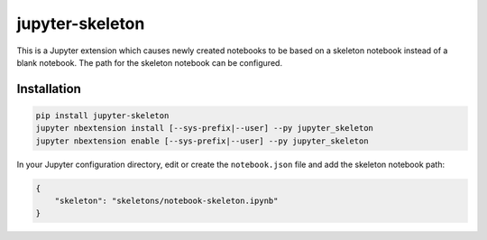 ==================
 jupyter-skeleton
==================

This is a Jupyter extension which causes newly created notebooks to be based on
a skeleton notebook instead of a blank notebook. The path for the skeleton
notebook can be configured.

Installation
============

.. code-block:: bash

    pip install jupyter-skeleton
    jupyter nbextension install [--sys-prefix|--user] --py jupyter_skeleton
    jupyter nbextension enable [--sys-prefix|--user] --py jupyter_skeleton

In your Jupyter configuration directory, edit or create the ``notebook.json``
file and add the skeleton notebook path:

.. code-block:: json

    {
        "skeleton": "skeletons/notebook-skeleton.ipynb"
    }
